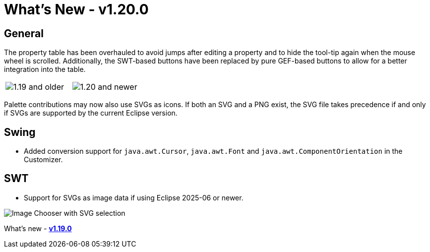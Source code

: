 ifdef::env-github[]
:imagesdir: ../../html/whatsnew
endif::[]

= What's New - v1.20.0

== General

The property table has been overhauled to avoid jumps after editing a property
and to hide the tool-tip again when the mouse wheel is scrolled. Additionally,
the SWT-based buttons have been replaced by pure GEF-based buttons to allow for
a better integration into the table.

[cols="a,a"]
|===
| image:images/1.20/PropertyTable_Old.png[1.19 and older]
| image:images/1.20/PropertyTable_New.png[1.20 and newer]
|===

Palette contributions may now also use SVGs as icons. If both an SVG and a PNG
exist, the SVG file takes precedence if and only if SVGs are supported by the
current Eclipse version.

== Swing

- Added conversion support for `java.awt.Cursor`, `java.awt.Font` and `java.awt.ComponentOrientation` in the Customizer.

== SWT

- Support for SVGs as image data if using Eclipse 2025-06 or newer.

image:images/1.20/SVG_Support.png[Image Chooser with SVG selection]

What's new - xref:v119.adoc[*v1.19.0*]